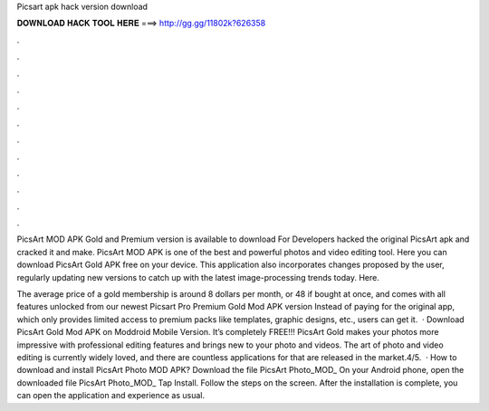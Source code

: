 Picsart apk hack version download



𝐃𝐎𝐖𝐍𝐋𝐎𝐀𝐃 𝐇𝐀𝐂𝐊 𝐓𝐎𝐎𝐋 𝐇𝐄𝐑𝐄 ===> http://gg.gg/11802k?626358



.



.



.



.



.



.



.



.



.



.



.



.

PicsArt MOD APK Gold and Premium version is available to download For Developers hacked the original PicsArt apk and cracked it and make. PicsArt MOD APK is one of the best and powerful photos and video editing tool. Here you can download PicsArt Gold APK free on your device. This application also incorporates changes proposed by the user, regularly updating new versions to catch up with the latest image-processing trends today. Here.

The average price of a gold membership is around 8 dollars per month, or 48 if bought at once, and comes with all features unlocked from our newest Picsart Pro Premium Gold Mod APK version Instead of paying for the original app, which only provides limited access to premium packs like templates, graphic designs, etc., users can get it.  · Download PicsArt Gold Mod APK on Moddroid Mobile Version. It’s completely FREE!!! PicsArt Gold makes your photos more impressive with professional editing features and brings new to your photo and videos. The art of photo and video editing is currently widely loved, and there are countless applications for that are released in the market.4/5.  · How to download and install PicsArt Photo MOD APK? Download the file PicsArt Photo_MOD_ On your Android phone, open the downloaded file PicsArt Photo_MOD_ Tap Install. Follow the steps on the screen. After the installation is complete, you can open the application and experience as usual.
